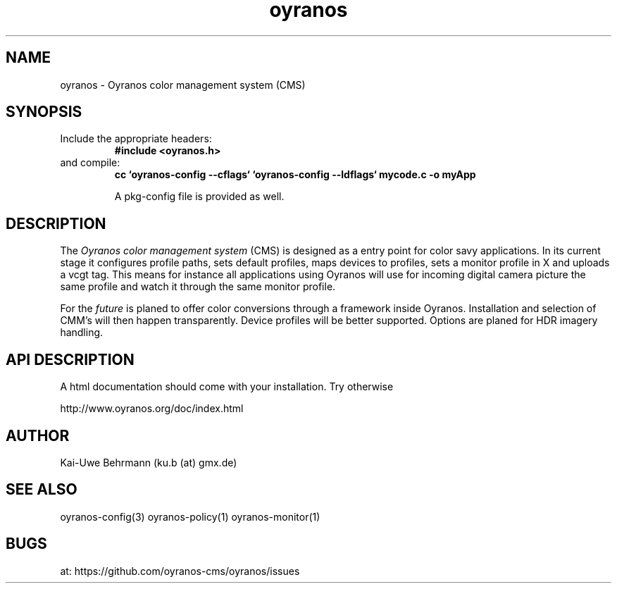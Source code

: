 .TH "oyranos" 3 "December 09, 2009" oyranos
.SH NAME
oyranos \- Oyranos color management system (CMS)
.SH SYNOPSIS
.TP
Include the appropriate headers:
.B #include <oyranos.h>
.TP
and compile:
.B cc `oyranos-config --cflags` `oyranos-config --ldflags` mycode.c -o myApp
.sp
A pkg-config file is provided as well.
.SH DESCRIPTION
The 
.I "Oyranos color management system"
(CMS) is designed as a entry point for color savy applications. In its current stage it configures profile paths, sets default profiles, maps devices to profiles, sets a monitor profile in X and uploads a vcgt tag. This means for instance all applications using Oyranos will use for incoming digital camera picture the same profile and watch it through the same monitor profile.
.sp
For the 
.I "future"
is planed to offer color conversions through a framework inside Oyranos. Installation and selection of CMM's will then happen transparently. Device profiles will be better supported. Options are planed for HDR imagery handling.
.SH API DESCRIPTION
A html documentation should come with your installation. Try otherwise
.sp
http://www.oyranos.org/doc/index.html
.SH AUTHOR
Kai-Uwe Behrmann (ku.b (at) gmx.de)
.SH "SEE ALSO"
oyranos-config(3) oyranos-policy(1) oyranos-monitor(1)
.SH BUGS
at: https://github.com/oyranos-cms/oyranos/issues
